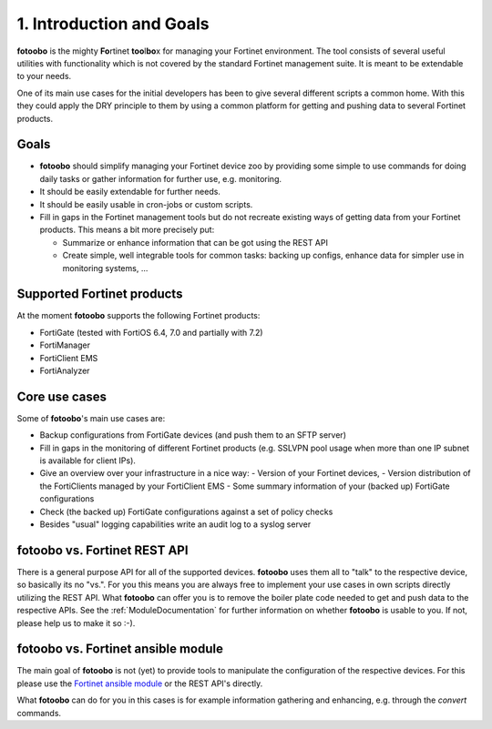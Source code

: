 .. Chapter one according to https://arc42.org/overview

.. _1IntroductionGoals:

1. Introduction and Goals
=========================

**fotoobo** is the mighty **Fo**\ rtinet **too**\l\ **bo**\ x for managing your Fortinet environment.
The tool consists of several useful utilities with functionality which is not covered by the
standard Fortinet management suite. It is meant to be extendable to your needs.

One of its main use cases for the initial developers has been to give several different scripts a
common home. With this they could apply the DRY principle to them by using a common platform for
getting and pushing data to several Fortinet products.

Goals
-----
- **fotoobo** should simplify managing your Fortinet device zoo by providing some simple to use
  commands for doing daily tasks or gather information for further use, e.g. monitoring.
- It should be easily extendable for further needs.
- It should be easily usable in cron-jobs or custom scripts.
- Fill in gaps in the Fortinet management tools but do not recreate existing ways of getting data
  from your Fortinet products. This means a bit more precisely put:

  - Summarize or enhance information that can be got using the REST API
  - Create simple, well integrable tools for common tasks: backing up configs, enhance data for
    simpler use in monitoring systems, ...


Supported Fortinet products
---------------------------

At the moment **fotoobo** supports the following Fortinet products:

- FortiGate (tested with FortiOS 6.4, 7.0 and partially with 7.2)
- FortiManager
- FortiClient EMS
- FortiAnalyzer


Core use cases
--------------

Some of **fotoobo**'s main use cases are:

- Backup configurations from FortiGate devices (and push them to an SFTP server)
- Fill in gaps in the monitoring of different Fortinet products (e.g. SSLVPN pool usage when more
  than one IP subnet is available for client IPs).
- Give an overview over your infrastructure in a nice way:
  - Version of your Fortinet devices,
  - Version distribution of the FortiClients managed by your FortiClient EMS
  - Some summary information of your (backed up) FortiGate configurations
- Check (the backed up) FortiGate configurations against a set of policy checks
- Besides "usual" logging capabilities write an audit log to a syslog server


fotoobo vs. Fortinet REST API
-----------------------------

There is a general purpose API for all of the supported devices. **fotoobo** uses them all to "talk"
to the respective device, so basically its no "vs.". For you this means you are always free to
implement your use cases in own scripts directly utilizing the REST API. What **fotoobo** can offer
you is to remove the boiler plate code needed to get and push data to the respective APIs. See the
:ref:`ModuleDocumentation` for further information on whether **fotoobo** is usable to you. If not,
please help us to make it so :-).


fotoobo vs. Fortinet ansible module
-----------------------------------

The main goal of **fotoobo** is not (yet) to provide tools to manipulate the configuration of the
respective devices. For this please use the
`Fortinet ansible module <https://docs.ansible.com/ansible/latest/collections/fortinet/index.html>`_
or the REST API's directly.

What **fotoobo** can do for you in this cases is for example information gathering and enhancing, e.g.
through the `convert` commands.
